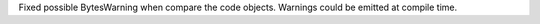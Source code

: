 Fixed possible BytesWarning when compare the code objects. Warnings could be
emitted at compile time.
